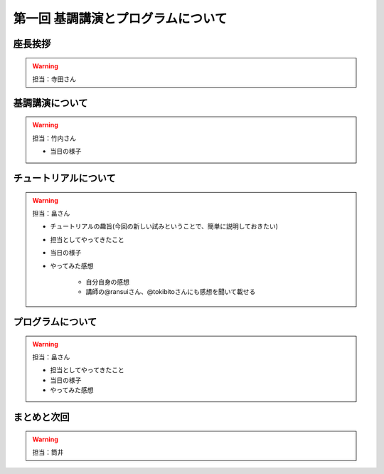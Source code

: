 ==========================================
 第一回 基調講演とプログラムについて
==========================================

座長挨拶
========

.. warning::
 
    担当：寺田さん

基調講演について
================

.. warning::

    担当：竹内さん

    * 当日の様子

チュートリアルについて
======================

.. warning::

    担当：畠さん

    * チュートリアルの趣旨(今回の新しい試みということで、簡単に説明しておきたい)
    * 担当としてやってきたこと
    * 当日の様子
    * やってみた感想

        * 自分自身の感想
        * 講師の@ransuiさん、@tokibitoさんにも感想を聞いて載せる

プログラムについて
==================

.. warning::

    担当：畠さん

    * 担当としてやってきたこと
    * 当日の様子
    * やってみた感想

まとめと次回
============

.. warning::
    担当：筒井
